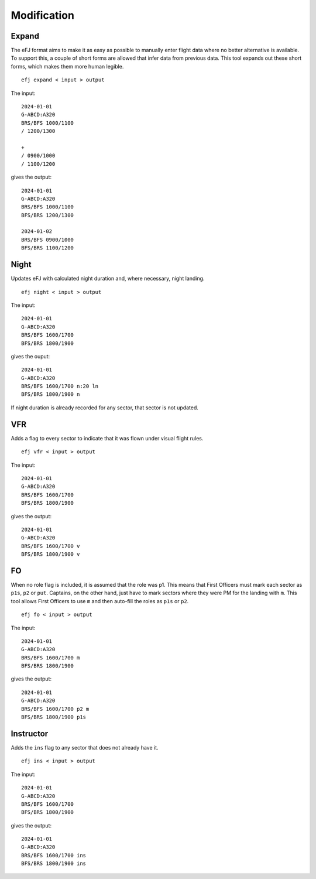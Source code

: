 Modification
============

Expand
------

The eFJ format aims to make it as easy as possible to manually enter flight
data where no better alternative is available. To support this, a couple of
short forms are allowed that infer data from previous data. This tool expands
out these short forms, which makes them more human legible.

::

   efj expand < input > output

The input: ::

  2024-01-01
  G-ABCD:A320
  BRS/BFS 1000/1100
  / 1200/1300

  +
  / 0900/1000
  / 1100/1200

gives the output: ::

  2024-01-01
  G-ABCD:A320
  BRS/BFS 1000/1100
  BFS/BRS 1200/1300

  2024-01-02
  BRS/BFS 0900/1000
  BFS/BRS 1100/1200


Night
-----

Updates eFJ with calculated night duration and, where necessary, night landing.

::

   efj night < input > output

The input: ::

  2024-01-01
  G-ABCD:A320
  BRS/BFS 1600/1700
  BFS/BRS 1800/1900

gives the ouput: ::

  2024-01-01
  G-ABCD:A320
  BRS/BFS 1600/1700 n:20 ln
  BFS/BRS 1800/1900 n

If night duration is already recorded for any sector, that sector is not
updated.


VFR
---

Adds a flag to every sector to indicate that it was flown under visual flight rules.

::

   efj vfr < input > output

The input: ::

  2024-01-01
  G-ABCD:A320
  BRS/BFS 1600/1700
  BFS/BRS 1800/1900

gives the output: ::

  2024-01-01
  G-ABCD:A320
  BRS/BFS 1600/1700 v
  BFS/BRS 1800/1900 v


FO
--

When no role flag is included, it is assumed that the role was p1. This means
that First Officers must mark each sector as ``p1s``, ``p2`` or ``put``.
Captains, on the other hand, just have to mark sectors where they were PM for
the landing with ``m``. This tool allows First Officers to use ``m`` and then
auto-fill the roles as ``p1s`` or ``p2``.

::

   efj fo < input > output

The input: ::

  2024-01-01
  G-ABCD:A320
  BRS/BFS 1600/1700 m
  BFS/BRS 1800/1900

gives the output: ::

  2024-01-01
  G-ABCD:A320
  BRS/BFS 1600/1700 p2 m
  BFS/BRS 1800/1900 p1s


Instructor
----------

Adds the ``ins`` flag to any sector that does not already have it.

::

   efj ins < input > output

The input: ::

  2024-01-01
  G-ABCD:A320
  BRS/BFS 1600/1700
  BFS/BRS 1800/1900

gives the output: ::

  2024-01-01
  G-ABCD:A320
  BRS/BFS 1600/1700 ins
  BFS/BRS 1800/1900 ins
